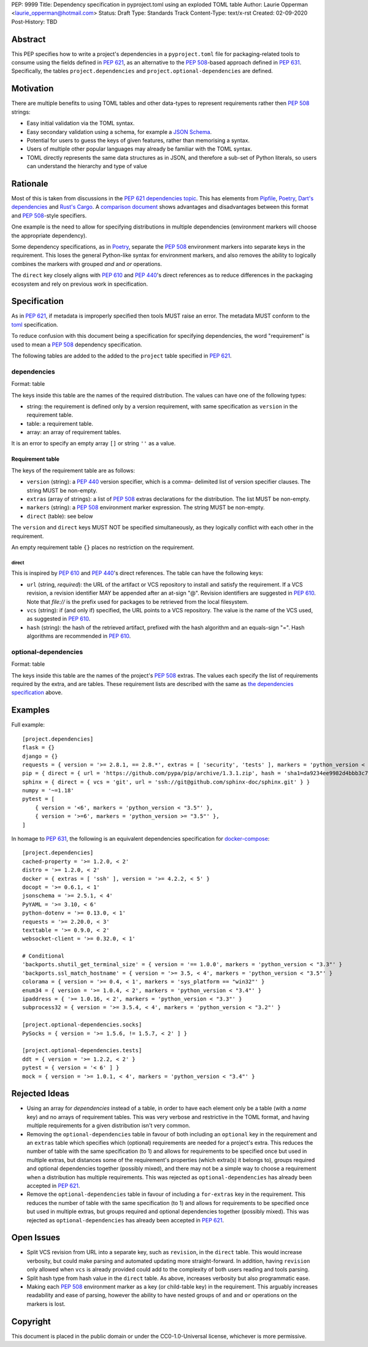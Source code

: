 PEP: 9999
Title: Dependency specification in pyproject.toml using an exploded TOML table
Author: Laurie Opperman <laurie_opperman@hotmail.com>
Status: Draft
Type: Standards Track
Content-Type: text/x-rst
Created: 02-09-2020
Post-History: TBD


Abstract
========

This PEP specifies how to write a project's dependencies in a
``pyproject.toml`` file for packaging-related tools to consume using the fields
defined in :pep:`621`, as an alternative to the :pep:`508`-based approach
defined in :pep:`631`. Specifically, the tables ``project.dependencies`` and
``project.optional-dependencies`` are defined.


Motivation
==========

There are multiple benefits to using TOML tables and other data-types to
represent requirements rather then :pep:`508` strings:

- Easy initial validation via the TOML syntax.

- Easy secondary validation using a schema, for example a `JSON Schema`_.

- Potential for users to guess the keys of given features, rather than
  memorising a syntax.

- Users of multiple other popular languages may already be familiar with the
  TOML syntax.

- TOML directly represents the same data structures as in JSON, and therefore a
  sub-set of Python literals, so users can understand the hierarchy and type of
  value

.. _JSON Schema: https://json-schema.org/


Rationale
=========

Most of this is taken from discussions in the `PEP 621 dependencies topic`_.
This has elements from `Pipfile`_, `Poetry`_, `Dart's dependencies`_ and
`Rust's Cargo`_. A `comparison document`_ shows advantages and disadvantages
between this format and :pep:`508`-style specifiers.

One example is the need to allow for specifying distributions in multiple
dependencies (environment markers will choose the appropriate dependency).

Some dependency specifications, as in `Poetry`_, separate the :pep:`508`
environment markers into separate keys in the requirement. This loses the
general Python-like syntax for environment markers, and also removes the
ability to logically combines the markers with grouped `and` and `or`
operations.

The ``direct`` key closely aligns with :pep:`610` and :pep:`440`'s direct
references as to reduce differences in the packaging ecosystem and rely on
previous work in specification.

.. _PEP 621 dependencies topic: https://discuss.python.org/t/pep-621-how-to-specify-dependencies/4599
.. _Pipfile: https://github.com/pypa/pipfile
.. _Poetry: https://python-poetry.org/docs/dependency-specification/
.. _Dart's dependencies: https://dart.dev/tools/pub/dependencies
.. _Rust's Cargo: https://doc.rust-lang.org/cargo/reference/specifying-dependencies.html
.. _comparison document: https://github.com/uranusjr/packaging-metadata-comparisons/blob/master/topics/dependency-entries.md


Specification
=============

As in :pep:`621`, if metadata is improperly specified then tools MUST raise an
error. The metadata MUST conform to the `toml`_ specification.

To reduce confusion with this document being a specification for specifying
dependencies, the word "requirement" is used to mean a :pep:`508` dependency
specification.

The following tables are added to the added to the ``project`` table specified
in :pep:`621`.

.. _toml: https://toml.io/

.. _dependencies-spec:

dependencies
------------

Format: table

The keys inside this table are the names of the required distribution. The
values can have one of the following types:

- string: the requirement is defined only by a version requirement, with same
  specification as ``version`` in the requirement table.

- table: a requirement table.

- array: an array of requirement tables.

It is an error to specify an empty array ``[]`` or string ``''`` as a value.

Requirement table
^^^^^^^^^^^^^^^^^

The keys of the requirement table are as follows:

- ``version`` (string): a :pep:`440` version specifier, which is a comma-
  delimited list of version specifier clauses. The string MUST be non-empty.

- ``extras`` (array of strings): a list of :pep:`508` extras declarations for
  the distribution. The list MUST be non-empty.

- ``markers`` (string): a :pep:`508` environment marker expression. The string
  MUST be non-empty.

- ``direct`` (table): see below

The ``version`` and ``direct`` keys MUST NOT be specified
simultaneously, as they logically conflict with each other in the requirement.

An empty requirement table ``{}`` places no restriction on the requirement.

direct
******

This is inspired by :pep:`610` and :pep:`440`'s direct references. The table
can have the following keys:

- ``url`` (string, *required*): the URL of the artifact or VCS repository to
  install and satisfy the requirement. If a VCS revision, a revision identifier
  MAY be appended after an at-sign "@". Revision identifiers are suggested in
  :pep:`610`. Note that `file://` is the prefix used for packages to be
  retrieved from the local filesystem.

- ``vcs`` (string): if (and only if) specified, the URL points to a VCS
  repository. The value is the name of the VCS used, as suggested in
  :pep:`610`.

- ``hash`` (string): the hash of the retrieved artifact, prefixed with the
  hash algorithm and an equals-sign "=". Hash algorithms are recommended in
  :pep:`610`.

optional-dependencies
---------------------

Format: table

The keys inside this table are the names of the project's :pep:`508` extras.
The values each specify the list of requirements required by the extra, and are
tables. These requirement lists are described with the same as
`the dependencies specification <#dependencies-spec>`_ above.


Examples
========

Full example::

    [project.dependencies]
    flask = {}
    django = {}
    requests = { version = '>= 2.8.1, == 2.8.*', extras = [ 'security', 'tests' ], markers = 'python_version < "2.7"' }
    pip = { direct = { url = 'https://github.com/pypa/pip/archive/1.3.1.zip', hash = 'sha1=da9234ee9982d4bbb3c72346a6de940a148ea686' } }
    sphinx = { direct = { vcs = 'git', url = 'ssh://git@github.com/sphinx-doc/sphinx.git' } }
    numpy = '~=1.18'
    pytest = [
        { version = '<6', markers = 'python_version < "3.5"' },
        { version = '>=6', markers = 'python_version >= "3.5"' },
    ]

In homage to :pep:`631`, the following is an equivalent dependencies
specification for `docker-compose`_::

    [project.dependencies]
    cached-property = '>= 1.2.0, < 2'
    distro = '>= 1.2.0, < 2'
    docker = { extras = [ 'ssh' ], version = '>= 4.2.2, < 5' }
    docopt = '>= 0.6.1, < 1'
    jsonschema = '>= 2.5.1, < 4'
    PyYAML = '>= 3.10, < 6'
    python-dotenv = '>= 0.13.0, < 1'
    requests = '>= 2.20.0, < 3'
    texttable = '>= 0.9.0, < 2'
    websocket-client = '>= 0.32.0, < 1'

    # Conditional
    'backports.shutil_get_terminal_size' = { version = '== 1.0.0', markers = 'python_version < "3.3"' }
    'backports.ssl_match_hostname' = { version = '>= 3.5, < 4', markers = 'python_version < "3.5"' }
    colorama = { version = '>= 0.4, < 1', markers = 'sys_platform == "win32"' }
    enum34 = { version = '>= 1.0.4, < 2', markers = 'python_version < "3.4"' }
    ipaddress = { '>= 1.0.16, < 2', markers = 'python_version < "3.3"' }
    subprocess32 = { version = '>= 3.5.4, < 4', markers = 'python_version < "3.2"' }

    [project.optional-dependencies.socks]
    PySocks = { version = '>= 1.5.6, != 1.5.7, < 2' ] }

    [project.optional-dependencies.tests]
    ddt = { version = '>= 1.2.2, < 2' }
    pytest = { version = '< 6' ] }
    mock = { version = '>= 1.0.1, < 4', markers = 'python_version < "3.4"' }

.. _docker-compose: https://github.com/docker/compose/blob/789bfb0e8b2e61f15f423d371508b698c64b057f/setup.py#L28-L61


Rejected Ideas
==============

- Using an array for `dependencies` instead of a table, in order to have each
  element only be a table (with a `name` key) and no arrays of requirement
  tables. This was very verbose and restrictive in the TOML format, and having
  multiple requirements for a given distribution isn't very common.

- Removing the ``optional-dependencies`` table in favour of both including an
  ``optional`` key in the requirement and an ``extras`` table which specifies
  which (optional) requirements are needed for a project's extra. This reduces
  the number of table with the same specification (to 1) and allows for
  requirements to be specified once but used in multiple extras, but distances
  some of the requirement's properties (which extra(s) it belongs to), groups
  required and optional dependencies together (possibly mixed), and there may
  not be a simple way to choose a requirement when a distribution has multiple
  requirements. This was rejected as ``optional-dependencies`` has already been
  accepted in :pep:`621`.

- Remove the ``optional-dependencies`` table in favour of including a
  ``for-extras`` key in the requirement. This reduces the number of table with
  the same specification (to 1) and allows for requirements to be specified
  once but used in multiple extras, but groups required and optional
  dependencies together (possibly mixed). This was rejected as
  ``optional-dependencies`` has already been accepted in :pep:`621`.


Open Issues
===========

- Split VCS revision from URL into a separate key, such as ``revision``, in the
  ``direct`` table. This would increase verbosity, but could make parsing and
  automated updating more straight-forward. In addition, having ``revision``
  only allowed when ``vcs`` is already provided could add to the complexity of
  both users reading and tools parsing.

- Split hash type from hash value in the ``direct`` table. As above, increases
  verbosity but also programmatic ease.

- Making each :pep:`508` environment marker as a key (or child-table key) in
  the requirement. This arguably increases readability and ease of parsing,
  however the ability to have nested groups of ``and`` and ``or`` operations
  on the markers is lost.


Copyright
=========

This document is placed in the public domain or under the
CC0-1.0-Universal license, whichever is more permissive.

..
   Local Variables:
   mode: indented-text
   indent-tabs-mode: nil
   sentence-end-double-space: t
   fill-column: 70
   coding: utf-8
   End:
